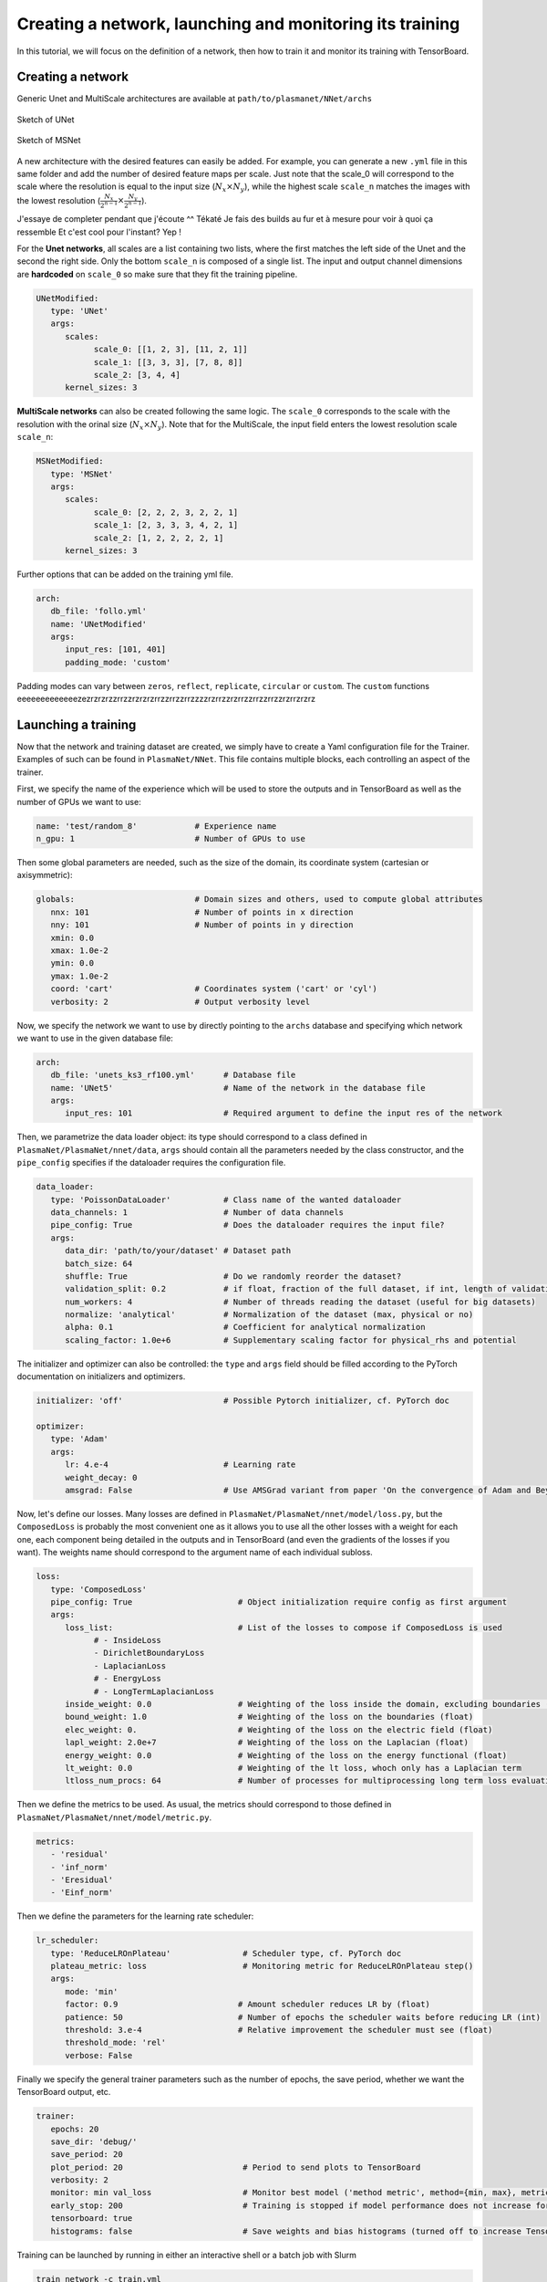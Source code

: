 Creating a network, launching and monitoring its training
==========================================================

In this tutorial, we will focus on the definition of a network, then how to train it and monitor its training with TensorBoard.


Creating a network
-------------------

Generic Unet and MultiScale architectures are available at ``path/to/plasmanet/NNet/archs``

.. figure:: figures/unet3_rf.png
    :align: center
    :width: 600

    Sketch of UNet

.. figure:: figures/msnet3_rf.png
    :align: center
    :width: 600

    Sketch of MSNet

A new architecture with the desired features can easily be added. For example, you can generate a new ``.yml`` file
in this same folder and add the number of desired feature maps per scale. Just note that the scale_0 will correspond
to the scale where the resolution is equal to the input size (:math:`N_x \times N_y`), while the highest scale ``scale_n``
matches the images with the lowest resolution (:math:`\frac{N_x}{2^{n-1}} \times \frac{N_y}{2^{n-1}}`).

J'essaye de completer pendant que j'écoute ^^
Tékaté
Je fais des builds au fur et à mesure pour voir à quoi ça ressemble
Et c'est cool pour l'instant?
Yep !

For the **Unet networks**, all scales are a list containing two lists, where the first matches the left side of the Unet
and the second the right side. Only the bottom ``scale_n`` is composed of a single list. The input and output channel
dimensions are **hardcoded** on ``scale_0`` so make sure that they fit the training pipeline.

.. code-block:: yaml

   UNetModified:
      type: 'UNet'
      args:
         scales:
               scale_0: [[1, 2, 3], [11, 2, 1]]
               scale_1: [[3, 3, 3], [7, 8, 8]]
               scale_2: [3, 4, 4]
         kernel_sizes: 3

**MultiScale networks** can also be created following the same logic. The ``scale_0`` corresponds to the scale with
the resolution with the orinal size (:math:`N_x \times N_y`). Note that for the MultiScale, the input field enters
the lowest resolution scale ``scale_n``:

.. code-block:: yaml

   MSNetModified:
      type: 'MSNet'
      args:
         scales:
               scale_0: [2, 2, 2, 3, 2, 2, 1]
               scale_1: [2, 3, 3, 3, 4, 2, 1]
               scale_2: [1, 2, 2, 2, 2, 1]
         kernel_sizes: 3

Further options that can be added on the training yml file.

.. code-block:: yaml

   arch:
      db_file: 'follo.yml'
      name: 'UNetModified'
      args:
         input_res: [101, 401]
         padding_mode: 'custom'

Padding modes can vary between ``zeros``, ``reflect``, ``replicate``, ``circular`` or ``custom``. The ``custom``
functions eeeeeeeeeeeeezezrzrzrzzrrzzrzrzrzrrzzrrzzrrzzzzrzrrzzrzrrzzrrzzrrzzrzrrzrzrz


Launching a training
---------------------

Now that the network and training dataset are created, we simply have to create a Yaml configuration file for the Trainer.
Examples of such can be found in ``PlasmaNet/NNet``.
This file contains multiple blocks, each controlling an aspect of the trainer.

First, we specify the name of the experience which will be used to store the outputs and in TensorBoard as well as the number
of GPUs we want to use:

.. code-block:: yaml

   name: 'test/random_8'            # Experience name
   n_gpu: 1                         # Number of GPUs to use

Then some global parameters are needed, such as the size of the domain, its coordinate system (cartesian or axisymmetric):

.. code-block:: yaml

   globals:                         # Domain sizes and others, used to compute global attributes
      nnx: 101                      # Number of points in x direction
      nny: 101                      # Number of points in y direction
      xmin: 0.0
      xmax: 1.0e-2
      ymin: 0.0
      ymax: 1.0e-2
      coord: 'cart'                 # Coordinates system ('cart' or 'cyl')
      verbosity: 2                  # Output verbosity level


Now, we specify the network we want to use by directly pointing to the ``archs`` database and specifying which network
we want to use in the given database file:

.. code-block:: yaml

   arch:
      db_file: 'unets_ks3_rf100.yml'      # Database file
      name: 'UNet5'                       # Name of the network in the database file
      args:
         input_res: 101                   # Required argument to define the input res of the network


Then, we parametrize the data loader object: its type should correspond to a class defined in ``PlasmaNet/PlasmaNet/nnet/data``,
``args`` should contain all the parameters needed by the class constructor, and the ``pipe_config`` specifies if the dataloader
requires the configuration file.

.. code-block:: yaml

   data_loader:
      type: 'PoissonDataLoader'           # Class name of the wanted dataloader
      data_channels: 1                    # Number of data channels
      pipe_config: True                   # Does the dataloader requires the input file?
      args:
         data_dir: 'path/to/your/dataset' # Dataset path
         batch_size: 64
         shuffle: True                    # Do we randomly reorder the dataset?
         validation_split: 0.2            # if float, fraction of the full dataset, if int, length of validation portion
         num_workers: 4                   # Number of threads reading the dataset (useful for big datasets)
         normalize: 'analytical'          # Normalization of the dataset (max, physical or no)
         alpha: 0.1                       # Coefficient for analytical normalization
         scaling_factor: 1.0e+6           # Supplementary scaling factor for physical_rhs and potential


The initializer and optimizer can also be controlled: the ``type`` and ``args`` field should be filled
according to the PyTorch documentation on initializers and optimizers.

.. code-block:: yaml

   initializer: 'off'                     # Possible Pytorch initializer, cf. PyTorch doc

   optimizer:
      type: 'Adam'
      args:
         lr: 4.e-4                        # Learning rate
         weight_decay: 0
         amsgrad: False                   # Use AMSGrad variant from paper 'On the convergence of Adam and Beyond'


Now, let's define our losses. Many losses are defined in ``PlasmaNet/PlasmaNet/nnet/model/loss.py``, but the ``ComposedLoss``
is probably the most convenient one as it allows you to use all the other losses with a weight for each one,
each component being detailed in the outputs and in TensorBoard (and even the gradients of the losses if you want).
The weights name should correspond to the argument name of each individual subloss.

.. code-block:: yaml

   loss:
      type: 'ComposedLoss'
      pipe_config: True                      # Object initialization require config as first argument
      args:
         loss_list:                          # List of the losses to compose if ComposedLoss is used
               # - InsideLoss
               - DirichletBoundaryLoss
               - LaplacianLoss
               # - EnergyLoss
               # - LongTermLaplacianLoss
         inside_weight: 0.0                  # Weighting of the loss inside the domain, excluding boundaries (float)
         bound_weight: 1.0                   # Weighting of the loss on the boundaries (float)
         elec_weight: 0.                     # Weighting of the loss on the electric field (float)
         lapl_weight: 2.0e+7                 # Weighting of the loss on the Laplacian (float)
         energy_weight: 0.0                  # Weighting of the loss on the energy functional (float)
         lt_weight: 0.0                      # Weighting of the lt loss, whoch only has a Laplacian term
         ltloss_num_procs: 64                # Number of processes for multiprocessing long term loss evaluation



Then we define the metrics to be used. As usual, the metrics should correspond to those defined in
``PlasmaNet/PlasmaNet/nnet/model/metric.py``.

.. code-block:: yaml

   metrics:
      - 'residual'
      - 'inf_norm'
      - 'Eresidual'
      - 'Einf_norm'


Then we define the parameters for the learning rate scheduler:

.. code-block:: yaml

   lr_scheduler:
      type: 'ReduceLROnPlateau'               # Scheduler type, cf. PyTorch doc
      plateau_metric: loss                    # Monitoring metric for ReduceLROnPlateau step()
      args:
         mode: 'min'
         factor: 0.9                         # Amount scheduler reduces LR by (float)
         patience: 50                        # Number of epochs the scheduler waits before reducing LR (int)
         threshold: 3.e-4                    # Relative improvement the scheduler must see (float)
         threshold_mode: 'rel'
         verbose: False


Finally we specify the general trainer parameters such as the number of epochs, the save period,
whether we want the TensorBoard output, etc.

.. code-block:: yaml

   trainer:
      epochs: 20
      save_dir: 'debug/'
      save_period: 20
      plot_period: 20                         # Period to send plots to TensorBoard
      verbosity: 2
      monitor: min val_loss                   # Monitor best model ('method metric', method={min, max}, metric exists)
      early_stop: 200                         # Training is stopped if model performance does not increase for 50 epochs
      tensorboard: true
      histograms: false                       # Save weights and bias histograms (turned off to increase TensorBoard perf)



Training can be launched by running in either an interactive shell or a batch job with Slurm

.. code-block:: shell

    train_network -c train.yml

.. topic:: Parametric studies

   It is possible to plan a parametric study by defining values for a key, see for example ``PlasmanNet/NNet/cfg_101_unets5.yml``.
   Two modes are available when defining multiple values for multiple argument: *sequential* will consider the tuples of arguments (each
   list must have the same number of values) or *tree* where all the combinaisons are explored.

   .. code-block:: yaml

      description: 'Different UNet5 with varying receptive field'
      mode: 'seq'
      name: ['UNet5/rf100', 'UNet5/rf150', 'UNet5/rf200', 'UNet5/rf300', 'UNet5/rf400',]
      arch/db_file: ['unets_ks3_rf100.yml', 'unets_ks3_rf150.yml', 'unets_ks3_rf200.yml', 'unets_ks3_rf300.yml', 'unets_ks3_rf400.yml']

   Use ``train_networks`` if you want to realise a parametric study as specified above.


Monitoring a training
----------------------
